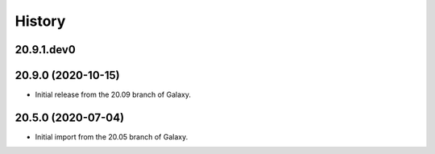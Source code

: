 History
-------

.. to_doc

---------------------
20.9.1.dev0
---------------------



---------------------
20.9.0 (2020-10-15)
---------------------

* Initial release from the 20.09 branch of Galaxy.

---------------------
20.5.0 (2020-07-04)
---------------------

* Initial import from the 20.05 branch of Galaxy.
